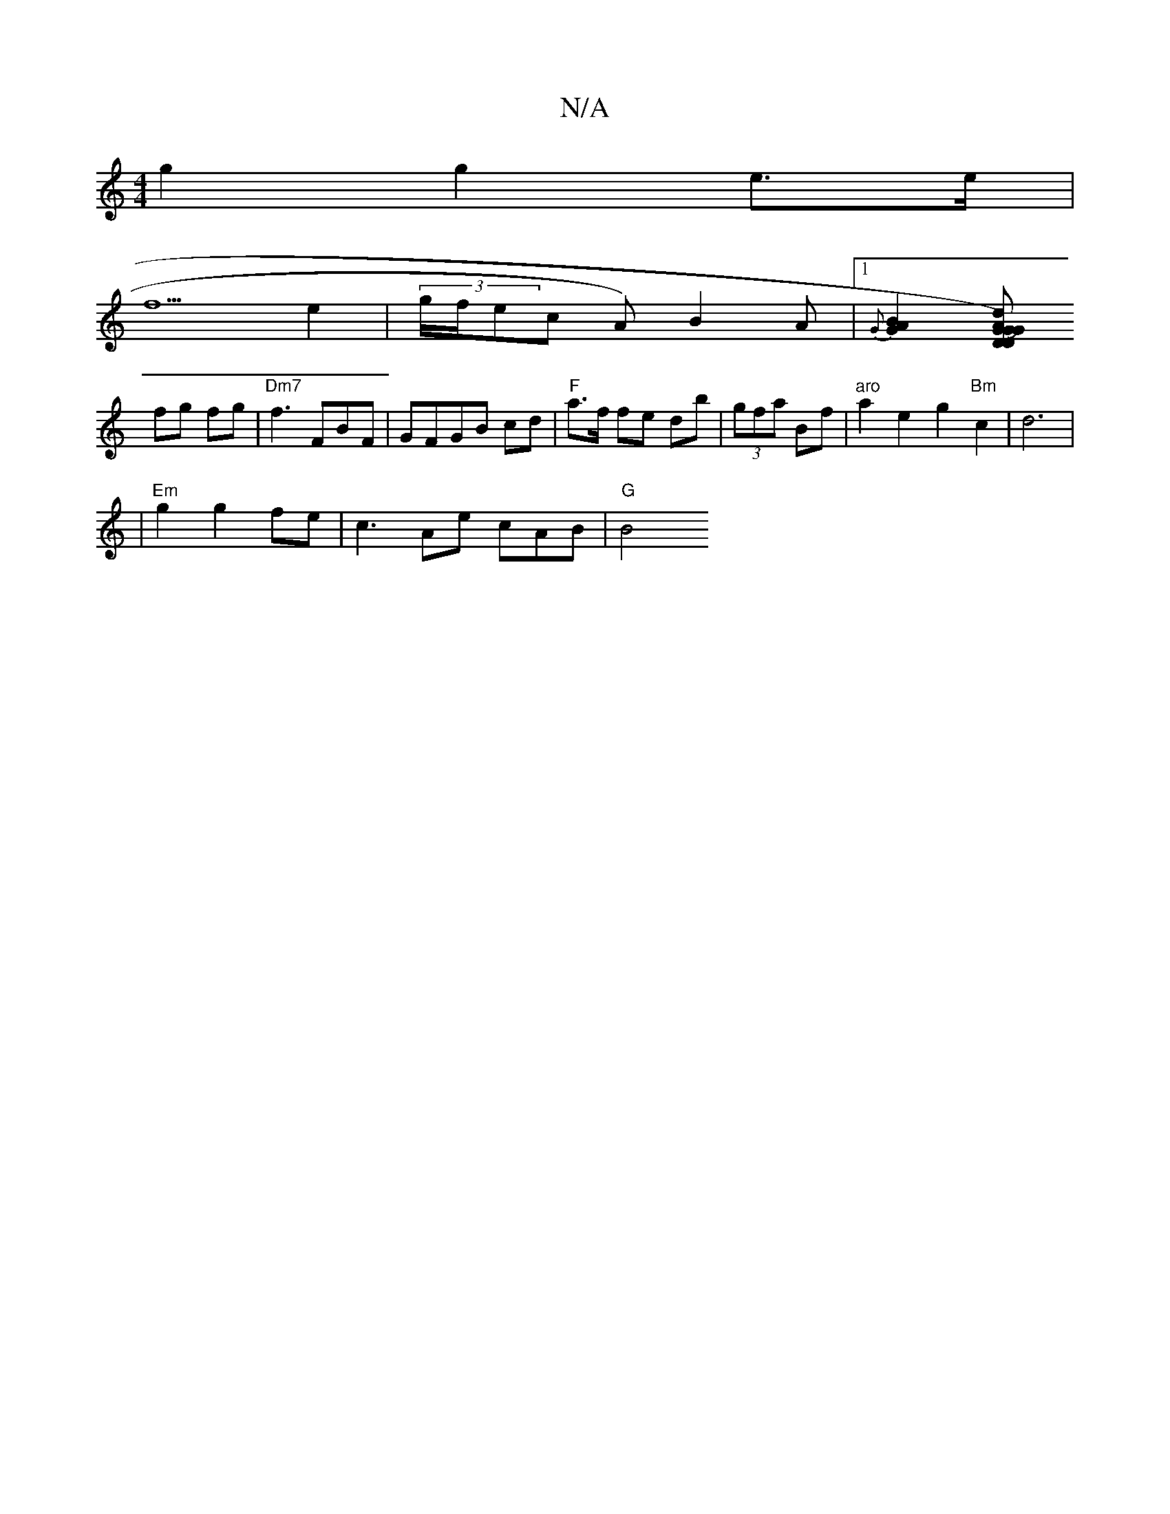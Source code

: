 X:1
T:N/A
M:4/4
R:N/A
K:Cmajor
g2 g2 e>e |
f5 e2- | (3g/f/ec A)B2A |[1 {G}[B2A2G2] [D D2AG2)|"G"JG2d_B c2 | A2 F2 Ad|z=c' |
fg fg|"Dm7"f3FBF- | GFGB cd|"F"a>f fe db|(3gfa Bf|"aro"a2 e2 g2 "Bm"c2|d6|1
|"Em"g2 g2 fe|c3 Ae cAB|"G" B4 